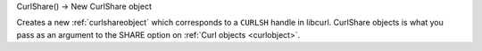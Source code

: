 CurlShare() -> New CurlShare object

Creates a new :ref:`curlshareobject` which corresponds to a
``CURLSH`` handle in libcurl. CurlShare objects is what you pass as an
argument to the SHARE option on :ref:`Curl objects <curlobject>`.
